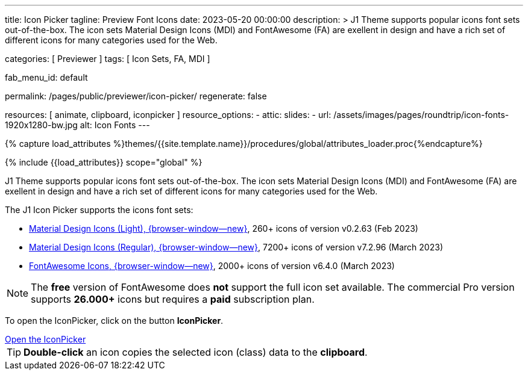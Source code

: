 ---
title:                                  Icon Picker
tagline:                                Preview Font Icons
date:                                   2023-05-20 00:00:00
description: >
                                        J1 Theme supports popular icons font sets out-of-the-box.
                                        The icon sets Material Design Icons (MDI) and FontAwesome
                                        (FA) are exellent in design and have a rich set of different
                                        icons for many categories used for the Web.

categories:                             [ Previewer ]
tags:                                   [ Icon Sets, FA, MDI ]

fab_menu_id:                            default

permalink:                              /pages/public/previewer/icon-picker/
regenerate:                             false

resources:                              [ animate, clipboard, iconpicker ]
resource_options:
  - attic:
      slides:
        - url:                          /assets/images/pages/roundtrip/icon-fonts-1920x1280-bw.jpg
          alt:                          Icon Fonts
---

// Page Initializer
// =============================================================================
// Enable the Liquid Preprocessor
:page-liquid:

// Set (local) page attributes here
// -----------------------------------------------------------------------------
// :page--attr:                         <attr-value>

//  Load Liquid procedures
// -----------------------------------------------------------------------------
{% capture load_attributes %}themes/{{site.template.name}}/procedures/global/attributes_loader.proc{%endcapture%}

// Load page attributes
// -----------------------------------------------------------------------------
{% include {{load_attributes}} scope="global" %}

// Page content
// ~~~~~~~~~~~~~~~~~~~~~~~~~~~~~~~~~~~~~~~~~~~~~~~~~~~~~~~~~~~~~~~~~~~~~~~~~~~~~

// Include sub-documents (if any)
// -----------------------------------------------------------------------------
[role="dropcap"]
J1 Theme supports popular icons font sets out-of-the-box. The icon sets
Material Design Icons (MDI) and FontAwesome (FA) are exellent in design
and have a rich set of different icons for many categories used for the Web.

The J1 Icon Picker supports the icons font sets:

* link:{url-mdil--preview}[Material Design Icons (Light),  {browser-window--new}], 260+ icons of version v0.2.63 (Feb 2023)
* link:{url-mdi--preview}[Material Design Icons (Regular), {browser-window--new}], 7200+ icons of version v7.2.96 (March 2023)
* link:{url-fontawesome--free-preview}[FontAwesome Icons,  {browser-window--new}], 2000+ icons of version v6.4.0 (March 2023)

[role="mt-4"]
NOTE: The *free* version of FontAwesome does *not* support the full icon
set available. The commercial Pro version supports *26.000+* icons but
requires a *paid* subscription plan.

To open the IconPicker, click on the button *IconPicker*.

++++
<div class="mt-3 mb-4 d-grid gap-2">
  <a id="icon_picker" href="#"
     class="btn btn-info btn-flex btn-lg"
     aria-label="Icon Picker">
     <i class="mdi mdi-emoticon mdi-2x mr-2"></i>
     Open the IconPicker
  </a>
</div>
++++

TIP: *Double-click* an icon copies the selected icon (class) data to
the *clipboard*.
